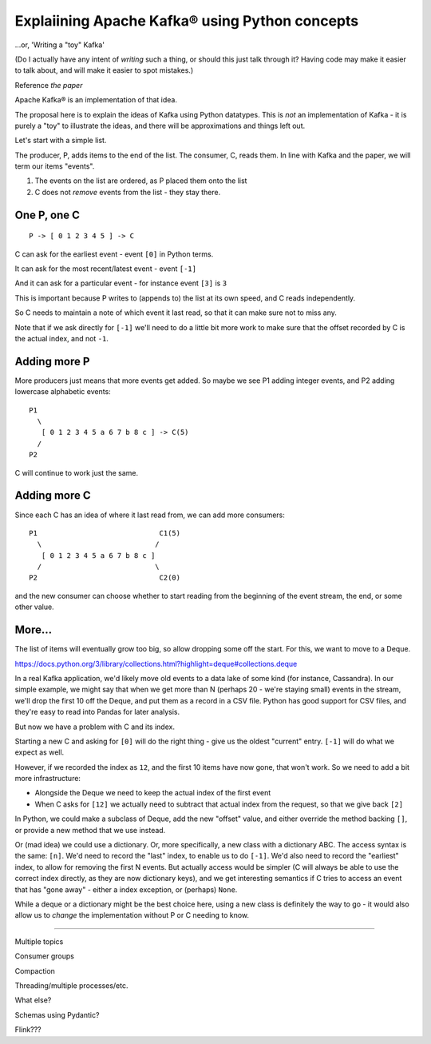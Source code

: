 ===============================================
Explaiining Apache Kafka® using Python concepts
===============================================

...or, 'Writing a "toy" Kafka'

(Do I actually have any intent of *writing* such a thing, or should this just
talk through it? Having code may make it easier to talk about, and will make
it easier to spot mistakes.)


Reference *the paper*

Apache Kafka® is an implementation of that idea.

The proposal here is to explain the ideas of Kafka using Python datatypes.
This is *not* an implementation of Kafka - it is purely a "toy" to illustrate
the ideas, and there will be approximations and things left out.

Let's start with a simple list.

The producer, P, adds items to the end of the list. The consumer, C, reads
them. In line with Kafka and the paper, we will term our items "events".

1. The events on the list are ordered, as P placed them onto the list
2. C does not *remove* events from the list - they stay there.

One P, one C
============

::

  P -> [ 0 1 2 3 4 5 ] -> C

C can ask for the earliest event - event ``[0]`` in Python terms.

It can ask for the most recent/latest event - event ``[-1]``

And it can ask for a particular event - for instance event ``[3]`` is ``3``

This is important because P writes to (appends to) the list at its own speed,
and C reads independently.

So C needs to maintain a note of which event it last read, so that it can make
sure not to miss any.

Note that if we ask directly for ``[-1]`` we'll need to do a little bit more
work to make sure that the offset recorded by C is the actual index, and not
``-1``.

Adding more P
=============

More producers just means that more events get added. So maybe we see P1
adding integer events, and P2 adding lowercase alphabetic events::

  P1
    \
     [ 0 1 2 3 4 5 a 6 7 b 8 c ] -> C(5)
    /
  P2

C will continue to work just the same.

Adding more C
=============

Since each C has an idea of where it last read from, we can add more
consumers::

  P1                             C1(5)
    \                           /
     [ 0 1 2 3 4 5 a 6 7 b 8 c ]
    /                           \
  P2                             C2(0)

and the new consumer can choose whether to start reading from the beginning of
the event stream, the end, or some other value.

More...
=======

The list of items will eventually grow too big, so allow dropping some off the
start. For this, we want to move to a Deque.

https://docs.python.org/3/library/collections.html?highlight=deque#collections.deque

In a real Kafka application, we'd likely move old events to a data lake of
some kind (for instance, Cassandra). In our simple example, we might say that
when we get more than N (perhaps 20 - we're staying small) events in the
stream, we'll drop the first 10 off the Deque, and put them as a record in a
CSV file. Python has good support for CSV files, and they're easy to read into
Pandas for later analysis.

But now we have a problem with C and its index.

Starting a new C and asking for ``[0]`` will do the right thing - give us the
oldest "current" entry. ``[-1]`` will do what we expect as well.

However, if we recorded the index as ``12``, and the first 10 items have now
gone, that won't work. So we need to add a bit more infrastructure:

* Alongside the Deque we need to keep the actual index of the first event
* When C asks for ``[12]`` we actually need to subtract that actual index from
  the request, so that we give back ``[2]``

In Python, we could make a subclass of Deque, add the new "offset" value, and
either override the method backing ``[]``, or provide a new method that we use
instead.

Or (mad idea) we could use a dictionary. Or, more specifically, a new class
with a dictionary ABC.  The access syntax is the same: ``[n]``. We'd need to
record the "last" index, to enable us to do ``[-1]``. We'd also need to record
the "earliest" index, to allow for removing the first N events. But actually
access would be simpler (C will always be able to use the correct index
directly, as they are now dictionary keys), and we get interesting semantics
if C tries to access an event that has "gone away" - either a index exception,
or (perhaps) ``None``.

While a deque or a dictionary might be the best choice here, using a new class
is definitely the way to go - it would also allow us to *change* the
implementation without P or C needing to know.

-----

Multiple topics

Consumer groups

Compaction

Threading/multiple processes/etc.

What else?

Schemas using Pydantic?

Flink???
